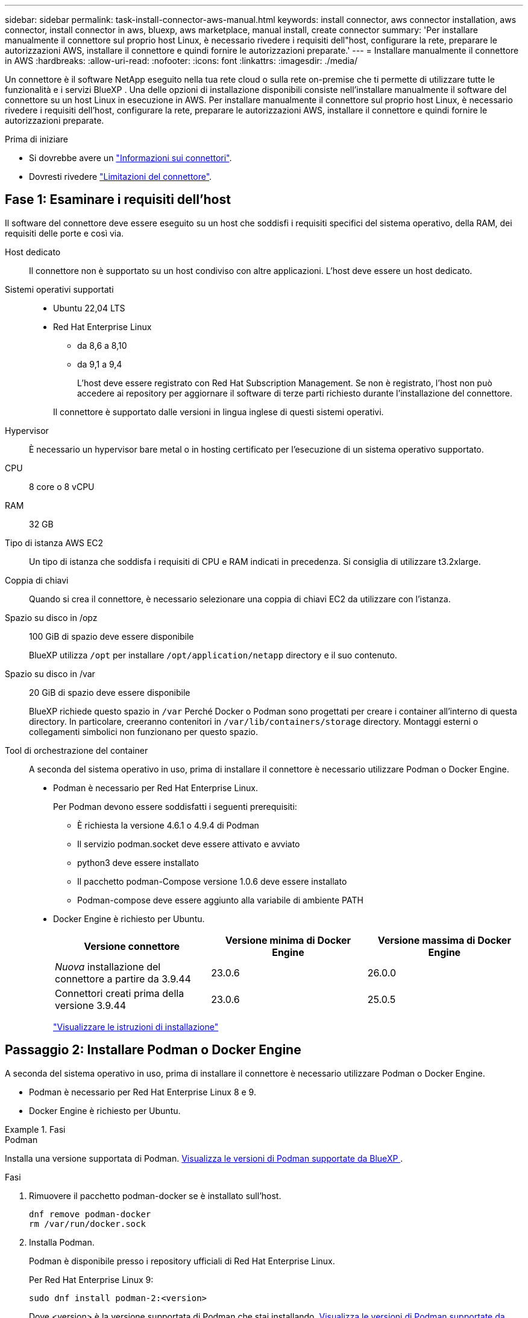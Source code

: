 ---
sidebar: sidebar 
permalink: task-install-connector-aws-manual.html 
keywords: install connector, aws connector installation, aws connector, install connector in aws, bluexp, aws marketplace, manual install, create connector 
summary: 'Per installare manualmente il connettore sul proprio host Linux, è necessario rivedere i requisiti dell"host, configurare la rete, preparare le autorizzazioni AWS, installare il connettore e quindi fornire le autorizzazioni preparate.' 
---
= Installare manualmente il connettore in AWS
:hardbreaks:
:allow-uri-read: 
:nofooter: 
:icons: font
:linkattrs: 
:imagesdir: ./media/


[role="lead"]
Un connettore è il software NetApp eseguito nella tua rete cloud o sulla rete on-premise che ti permette di utilizzare tutte le funzionalità e i servizi BlueXP . Una delle opzioni di installazione disponibili consiste nell'installare manualmente il software del connettore su un host Linux in esecuzione in AWS. Per installare manualmente il connettore sul proprio host Linux, è necessario rivedere i requisiti dell'host, configurare la rete, preparare le autorizzazioni AWS, installare il connettore e quindi fornire le autorizzazioni preparate.

.Prima di iniziare
* Si dovrebbe avere un link:concept-connectors.html["Informazioni sui connettori"].
* Dovresti rivedere link:reference-limitations.html["Limitazioni del connettore"].




== Fase 1: Esaminare i requisiti dell'host

Il software del connettore deve essere eseguito su un host che soddisfi i requisiti specifici del sistema operativo, della RAM, dei requisiti delle porte e così via.

Host dedicato:: Il connettore non è supportato su un host condiviso con altre applicazioni. L'host deve essere un host dedicato.
Sistemi operativi supportati::
+
--
* Ubuntu 22,04 LTS
* Red Hat Enterprise Linux
+
** da 8,6 a 8,10
** da 9,1 a 9,4
+
L'host deve essere registrato con Red Hat Subscription Management. Se non è registrato, l'host non può accedere ai repository per aggiornare il software di terze parti richiesto durante l'installazione del connettore.

+
Il connettore è supportato dalle versioni in lingua inglese di questi sistemi operativi.





--
Hypervisor:: È necessario un hypervisor bare metal o in hosting certificato per l'esecuzione di un sistema operativo supportato.
CPU:: 8 core o 8 vCPU
RAM:: 32 GB
Tipo di istanza AWS EC2:: Un tipo di istanza che soddisfa i requisiti di CPU e RAM indicati in precedenza. Si consiglia di utilizzare t3.2xlarge.
Coppia di chiavi:: Quando si crea il connettore, è necessario selezionare una coppia di chiavi EC2 da utilizzare con l'istanza.
Spazio su disco in /opz:: 100 GiB di spazio deve essere disponibile
+
--
BlueXP utilizza `/opt` per installare `/opt/application/netapp` directory e il suo contenuto.

--
Spazio su disco in /var:: 20 GiB di spazio deve essere disponibile
+
--
BlueXP richiede questo spazio in `/var` Perché Docker o Podman sono progettati per creare i container all'interno di questa directory. In particolare, creeranno contenitori in `/var/lib/containers/storage` directory. Montaggi esterni o collegamenti simbolici non funzionano per questo spazio.

--
Tool di orchestrazione del container:: A seconda del sistema operativo in uso, prima di installare il connettore è necessario utilizzare Podman o Docker Engine.
+
--
[[podman-versions]]
* Podman è necessario per Red Hat Enterprise Linux.
+
Per Podman devono essere soddisfatti i seguenti prerequisiti:

+
** È richiesta la versione 4.6.1 o 4.9.4 di Podman
** Il servizio podman.socket deve essere attivato e avviato
** python3 deve essere installato
** Il pacchetto podman-Compose versione 1.0.6 deve essere installato
** Podman-compose deve essere aggiunto alla variabile di ambiente PATH


* Docker Engine è richiesto per Ubuntu.
+
[cols="3*"]
|===
| Versione connettore | Versione minima di Docker Engine | Versione massima di Docker Engine 


| _Nuova_ installazione del connettore a partire da 3.9.44 | 23.0.6 | 26.0.0 


| Connettori creati prima della versione 3.9.44 | 23.0.6 | 25.0.5 
|===
+
https://docs.docker.com/engine/install/["Visualizzare le istruzioni di installazione"^]



--




== Passaggio 2: Installare Podman o Docker Engine

A seconda del sistema operativo in uso, prima di installare il connettore è necessario utilizzare Podman o Docker Engine.

* Podman è necessario per Red Hat Enterprise Linux 8 e 9.
* Docker Engine è richiesto per Ubuntu.


.Fasi
[role="tabbed-block"]
====
.Podman
--
Installa una versione supportata di Podman. <<podman-versions,Visualizza le versioni di Podman supportate da BlueXP >>.

.Fasi
. Rimuovere il pacchetto podman-docker se è installato sull'host.
+
[source, cli]
----
dnf remove podman-docker
rm /var/run/docker.sock
----
. Installa Podman.
+
Podman è disponibile presso i repository ufficiali di Red Hat Enterprise Linux.

+
Per Red Hat Enterprise Linux 9:

+
[source, cli]
----
sudo dnf install podman-2:<version>
----
+
Dove <version> è la versione supportata di Podman che stai installando. <<podman-versions,Visualizza le versioni di Podman supportate da BlueXP >>.

+
Per Red Hat Enterprise Linux 8:

+
[source, cli]
----
sudo dnf install podman-3:<version>
----
+
Dove <version> è la versione supportata di Podman che stai installando. <<podman-versions,Visualizza le versioni di Podman supportate da BlueXP >>.

. Abilitare e avviare il servizio podman.socket.
+
[source, cli]
----
sudo systemctl enable --now podman.socket
----
. Installare python3.
+
[source, cli]
----
sudo dnf install python3
----
. Installare il pacchetto repository EPEL se non è già disponibile sul sistema.
+
Questo passaggio è necessario perché podman-compose è disponibile nel repository Extra Packages for Enterprise Linux (EPEL).

+
Per Red Hat Enterprise Linux 9:

+
[source, cli]
----
sudo dnf install https://dl.fedoraproject.org/pub/epel/epel-release-latest-9.noarch.rpm
----
+
Per Red Hat Enterprise Linux 8:

+
[source, cli]
----
sudo dnf install https://dl.fedoraproject.org/pub/epel/epel-release-latest-8.noarch.rpm
----
. Installare il pacchetto podman-Compose 1,0.6.
+
[source, cli]
----
sudo dnf install podman-compose-1.0.6
----
+

NOTE: Utilizzando il `dnf install` Il comando soddisfa il requisito per aggiungere podman-compose alla variabile di ambiente PATH. Il comando di installazione aggiunge podman-componete a /usr/bin, che è già incluso in `secure_path` sull'host.



--
.Motore Docker
--
Installare una versione supportata di Docker Engine. <<podman-versions,Consulta le versioni di Docker Engine supportate da BlueXP >>.

.Fasi
. Installazione di Docker Engine.
+
https://docs.docker.com/engine/install/["Consulta le istruzioni di installazione di Docker"^]

+
Assicurati di seguire la procedura per installare una versione specifica di Docker Engine. L'installazione della versione più recente installerà una versione di Docker che BlueXP non supporta.

. Verifica che Docker sia abilitato e in esecuzione.
+
[source, cli]
----
sudo systemctl enable docker && sudo systemctl start docker
----


--
====


== Fase 3: Configurare la rete

Assicurarsi che la posizione di rete in cui si intende installare il connettore supporti i seguenti requisiti. Il connettore, che soddisfa questi requisiti, consente di gestire le risorse e i processi all'interno del tuo ambiente di cloud ibrido.

Connessioni alle reti di destinazione:: Un connettore richiede una connessione di rete alla posizione in cui si intende creare e gestire gli ambienti di lavoro. Ad esempio, la rete in cui intendi creare sistemi Cloud Volumes ONTAP o un sistema storage nel tuo ambiente on-premise.


Accesso a Internet in uscita:: La posizione di rete in cui si implementa il connettore deve disporre di una connessione Internet in uscita per contattare endpoint specifici.


Endpoint contattati durante l'installazione manuale:: Quando si installa manualmente il connettore sul proprio host Linux, il programma di installazione del connettore richiede l'accesso ai seguenti URL durante il processo di installazione:
+
--
* \https://support.netapp.com
* \https://mysupport.netapp.com
* \https://cloudmanager.cloud.netapp.com/tenancy
* \https://stream.cloudmanager.cloud.netapp.com
* \https://production-artifacts.cloudmanager.cloud.netapp.com
* \https://*.blob.core.windows.net
* \https://cloudmanagerinfraprod.azurecr.io
+
L'host potrebbe tentare di aggiornare i pacchetti del sistema operativo durante l'installazione. L'host può contattare diversi siti di mirroring per questi pacchetti di sistemi operativi.



--


Endpoint contattati dal connettore:: Il connettore richiede l'accesso a Internet in uscita per contattare i seguenti endpoint al fine di gestire risorse e processi all'interno dell'ambiente di cloud pubblico per le operazioni quotidiane.
+
--
Si noti che gli endpoint elencati di seguito sono tutte le voci CNAME.

[cols="2a,1a"]
|===
| Endpoint | Scopo 


 a| 
Servizi AWS (amazonaws.com):

* CloudFormation
* Elastic Compute Cloud (EC2)
* Gestione delle identità e degli accessi (IAM)
* Servizio di gestione delle chiavi (KMS)
* Servizio token di sicurezza (STS)
* S3 (Simple Storage Service)

 a| 
Per gestire le risorse in AWS. L'endpoint esatto dipende dall'area AWS che stai utilizzando. https://docs.aws.amazon.com/general/latest/gr/rande.html["Per ulteriori informazioni, fare riferimento alla documentazione AWS"^]



 a| 
\https://support.netapp.com
\https://mysupport.netapp.com
 a| 
Per ottenere informazioni sulle licenze e inviare messaggi AutoSupport al supporto NetApp.



 a| 
\https://*.api.bluexp.netapp.com

\https://api.bluexp.netapp.com

\https://*.cloudmanager.cloud.netapp.com

\https://cloudmanager.cloud.netapp.com

\https://netapp-cloud-account.auth0.com
 a| 
Fornire funzionalità e servizi SaaS all'interno di BlueXP.

Tenere presente che il connettore sta contattando "cloudmanager.cloud.netapp.com", ma inizierà a contattare "api.bluexp.netapp.com" in una versione successiva.



 a| 
\https://*.blob.core.windows.net

\https://cloudmanagerinfraprod.azurecr.io
 a| 
Per aggiornare il connettore e i relativi componenti Docker.

|===
--


Server proxy:: Se l'organizzazione richiede la distribuzione di un server proxy per tutto il traffico Internet in uscita, ottenere le seguenti informazioni sul proxy HTTP o HTTPS. Queste informazioni devono essere fornite durante l'installazione. BlueXP non supporta i server proxy trasparenti.
+
--
* Indirizzo IP
* Credenziali
* Certificato HTTPS


--


Porte:: Non c'è traffico in entrata verso il connettore, a meno che non venga avviato o se il connettore viene utilizzato come proxy per inviare messaggi AutoSupport da Cloud Volumes ONTAP al supporto NetApp.
+
--
* HTTP (80) e HTTPS (443) forniscono l'accesso all'interfaccia utente locale, che verrà utilizzata in rare circostanze.
* SSH (22) è necessario solo se è necessario connettersi all'host per la risoluzione dei problemi.
* Le connessioni in entrata sulla porta 3128 sono necessarie se si implementano sistemi Cloud Volumes ONTAP in una subnet in cui non è disponibile una connessione Internet in uscita.
+
Se i sistemi Cloud Volumes ONTAP non dispongono di una connessione a Internet in uscita per inviare messaggi AutoSupport, BlueXP configura automaticamente tali sistemi in modo che utilizzino un server proxy incluso nel connettore. L'unico requisito è garantire che il gruppo di sicurezza del connettore consenta le connessioni in entrata sulla porta 3128. Dopo aver implementato il connettore, aprire questa porta.



--


Enable NTP (attiva NTP):: Se stai pensando di utilizzare la classificazione BlueXP per analizzare le origini dati aziendali, dovresti attivare un servizio NTP (Network Time Protocol) sia sul sistema del connettore BlueXP che sul sistema di classificazione BlueXP in modo che l'ora venga sincronizzata tra i sistemi. https://docs.netapp.com/us-en/bluexp-classification/concept-cloud-compliance.html["Scopri di più sulla classificazione BlueXP"^]




== Passaggio 4: Impostare le autorizzazioni

Devi fornire autorizzazioni AWS ad BlueXP tramite una delle seguenti opzioni:

* Opzione 1: Creazione di criteri IAM e associazione dei criteri a un ruolo IAM che è possibile associare all'istanza EC2.
* Opzione 2: Fornisci a BlueXP la chiave di accesso AWS a un utente IAM che dispone delle autorizzazioni necessarie.


Segui i passaggi per preparare le autorizzazioni per BlueXP.

[role="tabbed-block"]
====
.Ruolo IAM
--
.Fasi
. Accedere alla console AWS e accedere al servizio IAM.
. Creare una policy:
+
.. Selezionare *Criteri > Crea policy*.
.. Selezionare *JSON* e copiare e incollare il contenuto di link:reference-permissions-aws.html["Policy IAM per il connettore"].
.. Completare i passaggi rimanenti per creare il criterio.
+
A seconda dei servizi BlueXP che si intende utilizzare, potrebbe essere necessario creare una seconda policy. Per le regioni standard, le autorizzazioni sono distribuite in due policy. Sono necessarie due policy a causa di un limite massimo di dimensioni dei caratteri per le policy gestite in AWS. link:reference-permissions-aws.html["Scopri di più sulle policy IAM per il connettore"].



. Creare un ruolo IAM:
+
.. Selezionare *ruoli > Crea ruolo*.
.. Selezionare *servizio AWS > EC2*.
.. Aggiungere le autorizzazioni allegando il criterio appena creato.
.. Completare i passaggi rimanenti per creare il ruolo.




.Risultato
Ora si dispone di un ruolo IAM che è possibile associare all'istanza EC2 dopo aver installato il connettore.

--
.Chiave di accesso AWS
--
.Fasi
. Accedere alla console AWS e accedere al servizio IAM.
. Creare una policy:
+
.. Selezionare *Criteri > Crea policy*.
.. Selezionare *JSON* e copiare e incollare il contenuto di link:reference-permissions-aws.html["Policy IAM per il connettore"].
.. Completare i passaggi rimanenti per creare il criterio.
+
A seconda dei servizi BlueXP che si intende utilizzare, potrebbe essere necessario creare una seconda policy.

+
Per le regioni standard, le autorizzazioni sono distribuite in due policy. Sono necessarie due policy a causa di un limite massimo di dimensioni dei caratteri per le policy gestite in AWS. link:reference-permissions-aws.html["Scopri di più sulle policy IAM per il connettore"].



. Allegare i criteri a un utente IAM.
+
** https://docs.aws.amazon.com/IAM/latest/UserGuide/id_roles_create.html["Documentazione AWS: Creazione dei ruoli IAM"^]
** https://docs.aws.amazon.com/IAM/latest/UserGuide/access_policies_manage-attach-detach.html["Documentazione di AWS: Aggiunta e rimozione dei criteri IAM"^]


. Assicurarsi che l'utente disponga di una chiave di accesso che è possibile aggiungere a BlueXP dopo aver installato il connettore.


.Risultato
Ora si dispone di un utente IAM che dispone delle autorizzazioni necessarie e di una chiave di accesso che è possibile fornire a BlueXP.

--
====


== Fase 5: Installare il connettore

Una volta completati i prerequisiti, è possibile installare manualmente il software sul proprio host Linux.

.Prima di iniziare
Dovresti disporre di quanto segue:

* Privilegi root per installare il connettore.
* Dettagli su un server proxy, se è richiesto un proxy per l'accesso a Internet dal connettore.
+
È possibile configurare un server proxy dopo l'installazione, ma per farlo è necessario riavviare il connettore.

+
BlueXP non supporta i server proxy trasparenti.

* Un certificato firmato dalla CA, se il server proxy utilizza HTTPS o se il proxy è un proxy di intercettazione.


.A proposito di questa attività
Il programma di installazione disponibile sul NetApp Support Site potrebbe essere una versione precedente. Dopo l'installazione, il connettore si aggiorna automaticamente se è disponibile una nuova versione.

.Fasi
. Se le variabili di sistema _http_proxy_ o _https_proxy_ sono impostate sull'host, rimuoverle:
+
[source, cli]
----
unset http_proxy
unset https_proxy
----
+
Se non si rimuovono queste variabili di sistema, l'installazione avrà esito negativo.

. Scaricare il software del connettore da https://mysupport.netapp.com/site/products/all/details/cloud-manager/downloads-tab["Sito di supporto NetApp"^], Quindi copiarlo sull'host Linux.
+
È necessario scaricare il programma di installazione del connettore "online" da utilizzare nella rete o nel cloud. Un programma di installazione "offline" separato è disponibile per il connettore, ma è supportato solo con le implementazioni in modalità privata.

. Assegnare le autorizzazioni per eseguire lo script.
+
[source, cli]
----
chmod +x BlueXP-Connector-Cloud-<version>
----
+
Dove <version> è la versione del connettore scaricato.

. Eseguire lo script di installazione.
+
[source, cli]
----
 ./BlueXP-Connector-Cloud-<version> --proxy <HTTP or HTTPS proxy server> --cacert <path and file name of a CA-signed certificate>
----
+
I parametri --proxy e --cakert sono facoltativi. Se si dispone di un server proxy, è necessario immettere i parametri come mostrato. Il programma di installazione non richiede di fornire informazioni su un proxy.

+
Ecco un esempio del comando che utilizza entrambi i parametri facoltativi:

+
[source, cli]
----
 ./BlueXP-Connector-Cloud-v3.9.40--proxy https://user:password@10.0.0.30:8080/ --cacert /tmp/cacert/certificate.cer
----
+
--proxy configura il connettore per l'utilizzo di un server proxy HTTP o HTTPS utilizzando uno dei seguenti formati:

+
** \http://address:port
** \http://user-name:password@address:port
** \http://domain-name%92user-name:password@address:port
** \https://address:port
** \https://user-name:password@address:port
** \https://domain-name%92user-name:password@address:port
+
Tenere presente quanto segue:

+
*** L'utente può essere un utente locale o un utente di dominio.
*** Per un utente di dominio, è necessario utilizzare il codice ASCII per un \ come mostrato sopra.
*** BlueXP non supporta nomi utente o password che includono il carattere @.
*** Se la password include uno dei seguenti caratteri speciali, è necessario uscire da quel carattere speciale prependolo con una barra rovesciata: & O !
+
Ad esempio:

+
\http://bxpproxyuser:netapp1\!@address:3128





+
--cakert specifica un certificato firmato da CA da utilizzare per l'accesso HTTPS tra il connettore e il server proxy. Questo parametro è necessario solo se si specifica un server proxy HTTPS o se il proxy è un proxy di intercettazione.

. Attendere il completamento dell'installazione.
+
Al termine dell'installazione, il servizio di connessione (occm) viene riavviato due volte se si specifica un server proxy.

. Aprire un browser Web da un host connesso alla macchina virtuale Connector e immettere il seguente URL:
+
https://_ipaddress_[]

. Dopo aver effettuato l'accesso, configurare il connettore:
+
.. Specificare l'account BlueXP da associare al connettore.
.. Immettere un nome per il sistema.
.. In *stai eseguendo in un ambiente protetto?* Mantieni disattivata la modalità limitata.
+
La modalità limitata deve essere disattivata perché questa procedura descrive come utilizzare BlueXP in modalità standard. Attivare la modalità limitata solo se si dispone di un ambiente sicuro e si desidera disconnettere questo account dai servizi di back-end BlueXP. In tal caso, link:task-quick-start-restricted-mode.html["Segui i passaggi per iniziare a utilizzare BlueXP in modalità limitata"].

.. Selezionare *Let's start*.




.Risultato
Il connettore è ora installato e configurato con l'account BlueXP.

Se hai bucket Amazon S3 nello stesso account AWS in cui hai creato il connettore, vedrai automaticamente un ambiente di lavoro Amazon S3 su BlueXP Canvas. https://docs.netapp.com/us-en/bluexp-s3-storage/index.html["Scopri come gestire i bucket S3 da BlueXP"^]



== Fase 6: Fornire le autorizzazioni ad BlueXP

Ora che hai installato il connettore, devi fornire ad BlueXP le autorizzazioni AWS precedentemente configurate. La fornitura delle autorizzazioni consente a BlueXP di gestire l'infrastruttura di dati e storage in AWS.

[role="tabbed-block"]
====
.Ruolo IAM
--
Collegare il ruolo IAM precedentemente creato all'istanza di Connector EC2.

.Fasi
. Accedere alla console Amazon EC2.
. Selezionare *istanze*.
. Selezionare l'istanza del connettore.
. Selezionare *azioni > sicurezza > Modifica ruolo IAM*.
. Selezionare il ruolo IAM e selezionare *Aggiorna ruolo IAM*.


.Risultato
BlueXP dispone ora delle autorizzazioni necessarie per eseguire azioni in AWS per conto dell'utente.

Accedere alla https://console.bluexp.netapp.com["Console BlueXP"^] Per iniziare a utilizzare il connettore con BlueXP.

--
.Chiave di accesso AWS
--
Fornire a BlueXP la chiave di accesso AWS per un utente IAM che dispone delle autorizzazioni necessarie.

.Fasi
. Assicurarsi che il connettore corretto sia attualmente selezionato in BlueXP.
. Nella parte superiore destra della console BlueXP, selezionare l'icona Impostazioni e selezionare *credenziali*.
+
image:screenshot_settings_icon.gif["Una schermata che mostra l'icona Settings (Impostazioni) in alto a destra della console BlueXP."]

. Selezionare *Aggiungi credenziali* e seguire la procedura guidata.
+
.. *Credentials Location*: Selezionare *Amazon Web Services > Connector*.
.. *Definisci credenziali*: Inserire una chiave di accesso AWS e una chiave segreta.
.. *Marketplace Subscription*: Consente di associare un abbonamento Marketplace a queste credenziali sottoscrivendo ora o selezionando un abbonamento esistente.
.. *Revisione*: Confermare i dettagli relativi alle nuove credenziali e selezionare *Aggiungi*.




.Risultato
BlueXP dispone ora delle autorizzazioni necessarie per eseguire azioni in AWS per conto dell'utente.

Accedere alla https://console.bluexp.netapp.com["Console BlueXP"^] Per iniziare a utilizzare il connettore con BlueXP.

--
====